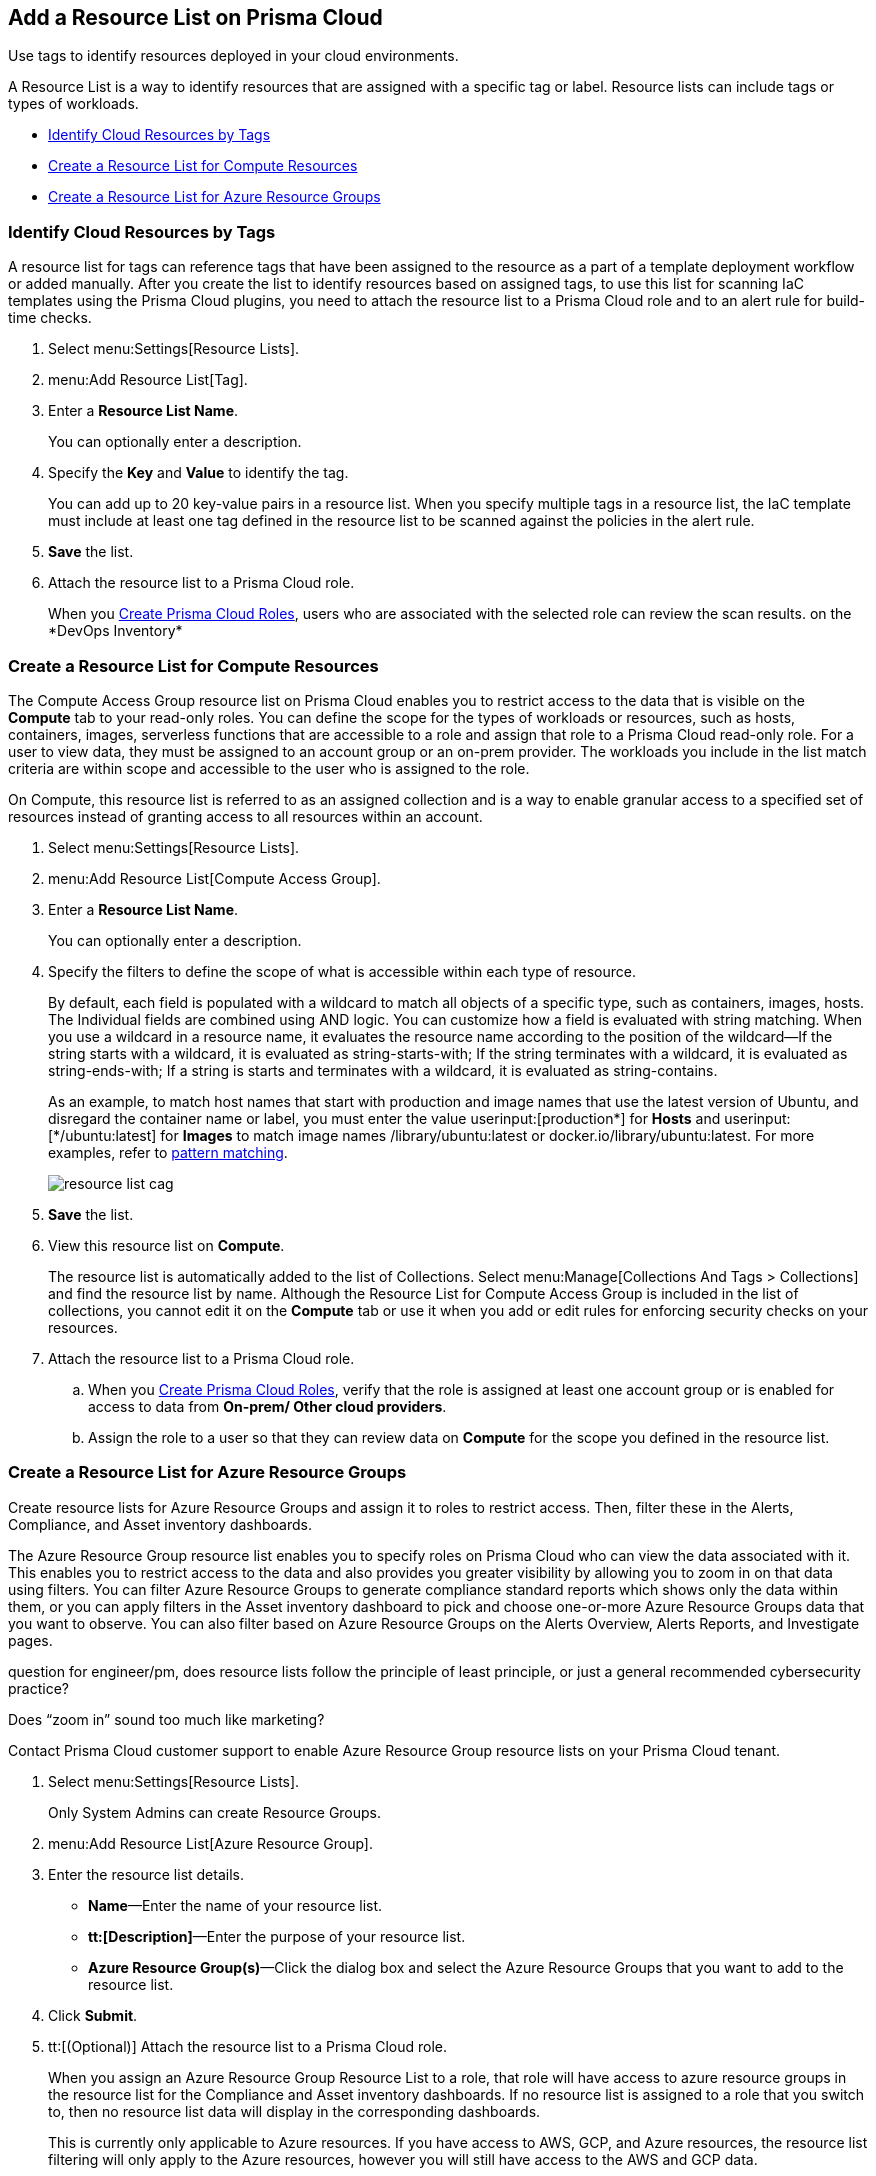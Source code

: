 [#id0d4b823b-0b56-4562-9014-a03a0b12e67f]
== Add a Resource List on Prisma Cloud

Use tags to identify resources deployed in your cloud environments.

A Resource List is a way to identify resources that are assigned with a specific tag or label. Resource lists can include tags or types of workloads.

* xref:#id334bfb12-8cbe-460e-8698-fc4994e61b69[Identify Cloud Resources by Tags]
* xref:#idd0ab9614-5daa-40b4-91cd-9bee6f70f2e6[Create a Resource List for Compute Resources]
* xref:#id814aa2ea-b823-4727-93ea-010ccf9edd44[Create a Resource List for Azure Resource Groups]


[.task]
[#id334bfb12-8cbe-460e-8698-fc4994e61b69]
=== Identify Cloud Resources by Tags

A resource list for tags can reference tags that have been assigned to the resource as a part of a template deployment workflow or added manually. After you create the list to identify resources based on assigned tags, to use this list for scanning IaC templates using the Prisma Cloud plugins, you need to attach the resource list to a Prisma Cloud role and to an alert rule for build-time checks.

[.procedure]
. Select menu:Settings[Resource Lists].

. menu:Add{sp}Resource{sp}List[Tag].

. Enter a *Resource List Name*.
+
You can optionally enter a description.

. Specify the *Key* and *Value* to identify the tag.
+
You can add up to 20 key-value pairs in a resource list. When you specify multiple tags in a resource list, the IaC template must include at least one tag defined in the resource list to be scanned against the policies in the alert rule.

. *Save* the list.

. Attach the resource list to a Prisma Cloud role.
+
When you xref:create-prisma-cloud-roles.adoc#id6d0b3093-c30c-41c4-8757-2efbdf7970c8[Create Prisma Cloud Roles], users who are associated with the selected role can review the scan results.
+++<draft-comment>on the *DevOps Inventory*</draft-comment>+++


[.task]
[#idd0ab9614-5daa-40b4-91cd-9bee6f70f2e6]
=== Create a Resource List for Compute Resources

The Compute Access Group resource list on Prisma Cloud enables you to restrict access to the data that is visible on the *Compute* tab to your read-only roles. You can define the scope for the types of workloads or resources, such as hosts, containers, images, serverless functions that are accessible to a role and assign that role to a Prisma Cloud read-only role. For a user to view data, they must be assigned to an account group or an on-prem provider. The workloads you include in the list match criteria are within scope and accessible to the user who is assigned to the role.

On Compute, this resource list is referred to as an assigned collection and is a way to enable granular access to a specified set of resources instead of granting access to all resources within an account.

[.procedure]
. Select menu:Settings[Resource Lists].

. menu:Add{sp}Resource{sp}List[Compute Access Group].

. Enter a *Resource List Name*.
+
You can optionally enter a description.

. Specify the filters to define the scope of what is accessible within each type of resource.
+
By default, each field is populated with a wildcard to match all objects of a specific type, such as containers, images, hosts. The Individual fields are combined using AND logic. You can customize how a field is evaluated with string matching. When you use a wildcard in a resource name, it evaluates the resource name according to the position of the wildcard—If the string starts with a wildcard, it is evaluated as string-starts-with; If the string terminates with a wildcard, it is evaluated as string-ends-with; If a string is starts and terminates with a wildcard, it is evaluated as string-contains.
+
As an example, to match host names that start with production and image names that use the latest version of Ubuntu, and disregard the container name or label, you must enter the value userinput:[production{asterisk}] for *Hosts* and userinput:[{asterisk}/ubuntu:latest] for *Images* to match image names /library/ubuntu:latest or docker.io/library/ubuntu:latest. For more examples, refer to https://docs.paloaltonetworks.com/prisma/prisma-cloud/prisma-cloud-admin-compute/configure/rule_ordering_pattern_matching.html[pattern matching].
+
image::resource-list-cag.png[scale=30]

. *Save* the list.

. View this resource list on *Compute*.
+
The resource list is automatically added to the list of Collections. Select menu:Manage[Collections And Tags > Collections] and find the resource list by name. Although the Resource List for Compute Access Group is included in the list of collections, you cannot edit it on the *Compute* tab or use it when you add or edit rules for enforcing security checks on your resources.

. Attach the resource list to a Prisma Cloud role.

.. When you xref:create-prisma-cloud-roles.adoc#id6d0b3093-c30c-41c4-8757-2efbdf7970c8[Create Prisma Cloud Roles], verify that the role is assigned at least one account group or is enabled for access to data from *On-prem/ Other cloud providers*.

.. Assign the role to a user so that they can review data on *Compute* for the scope you defined in the resource list.


[.task]
[#id814aa2ea-b823-4727-93ea-010ccf9edd44]
=== Create a Resource List for Azure Resource Groups

Create resource lists for Azure Resource Groups and assign it to roles to restrict access. Then, filter these in the Alerts, Compliance, and Asset inventory dashboards.

The Azure Resource Group resource list enables you to specify roles on Prisma Cloud who can view the data associated with it. This enables you to restrict access to the data and also provides you greater visibility by allowing you to zoom in on that data using filters. You can filter Azure Resource Groups to generate compliance standard reports which shows only the data within them, or you can apply filters in the Asset inventory dashboard to pick and choose one-or-more Azure Resource Groups data that you want to observe. You can also filter based on Azure Resource Groups on the Alerts Overview, Alerts Reports, and Investigate pages.

+++<draft-comment>question for engineer/pm, does resource lists follow the principle of least principle, or just a general recommended cybersecurity practice?</draft-comment>+++

+++<draft-comment>Does “zoom in” sound too much like marketing?</draft-comment>+++

Contact Prisma Cloud customer support to enable Azure Resource Group resource lists on your Prisma Cloud tenant.

[.procedure]
. Select menu:Settings[Resource Lists].
+
Only System Admins can create Resource Groups.

. menu:Add{sp}Resource{sp}List[Azure Resource Group].

. Enter the resource list details.
+
* *Name*—Enter the name of your resource list.
* *tt:[Description]*—Enter the purpose of your resource list.
* *Azure Resource Group(s)*—Click the dialog box and select the Azure Resource Groups that you want to add to the resource list.

. Click *Submit*.

. tt:[(Optional)] Attach the resource list to a Prisma Cloud role.
+
When you assign an Azure Resource Group Resource List to a role, that role will have access to azure resource groups in the resource list for the Compliance and Asset inventory dashboards. If no resource list is assigned to a role that you switch to, then no resource list data will display in the corresponding dashboards.
+
This is currently only applicable to Azure resources. If you have access to AWS, GCP, and Azure resources, the resource list filtering will only apply to the Azure resources, however you will still have access to the AWS and GCP data.

. Filter the resource list to view data on the Compliance and Asset Inventory dashboards.

.. Apply a filter on the Compliance dashboard.
+
* Select menu:Compliance[Overview] and click the plus icon (image:filter-plus-icon.png[scale=45]) to view and add filter menu items.
* Select *Azure Resource Group* to view the resource list data associated with your role.
+
image::compliance-azure-resource-group-1.png[scale=30]

. Apply a filter on the Asset inventory dashboard.
+
* Select menu:Inventory[Assets] and click the plus icon to view and add filter menu items.
* Select *Azure Resource Group* to view the resource list data associated with your role.
+
image::asset-inventory-azure-resource-group-2.png[scale=30]
+
The Azure resources you see on the Asset Inventory page belong to the resource lists that are attached to your role. If you have access to accounts belonging to other cloud types, such as AWS or GCP, those resources are not filtered and you will see all the data associated with those cloud types.

. Apply a filter on the *Investigate* page.
+
* Select *Investigate*.
* Enter your config query in the search bar: screen:[config from cloud.resource where azure.resource.group = ]The resource group is not auto-suggested because the list of resource groups can be very long. You have to manually enter the resource group.
* You can also filter based multiple resource groups: screen:[config from cloud.resource where azure.resource.group IN (’resource-group1’) AND (’resource-group2’)]
